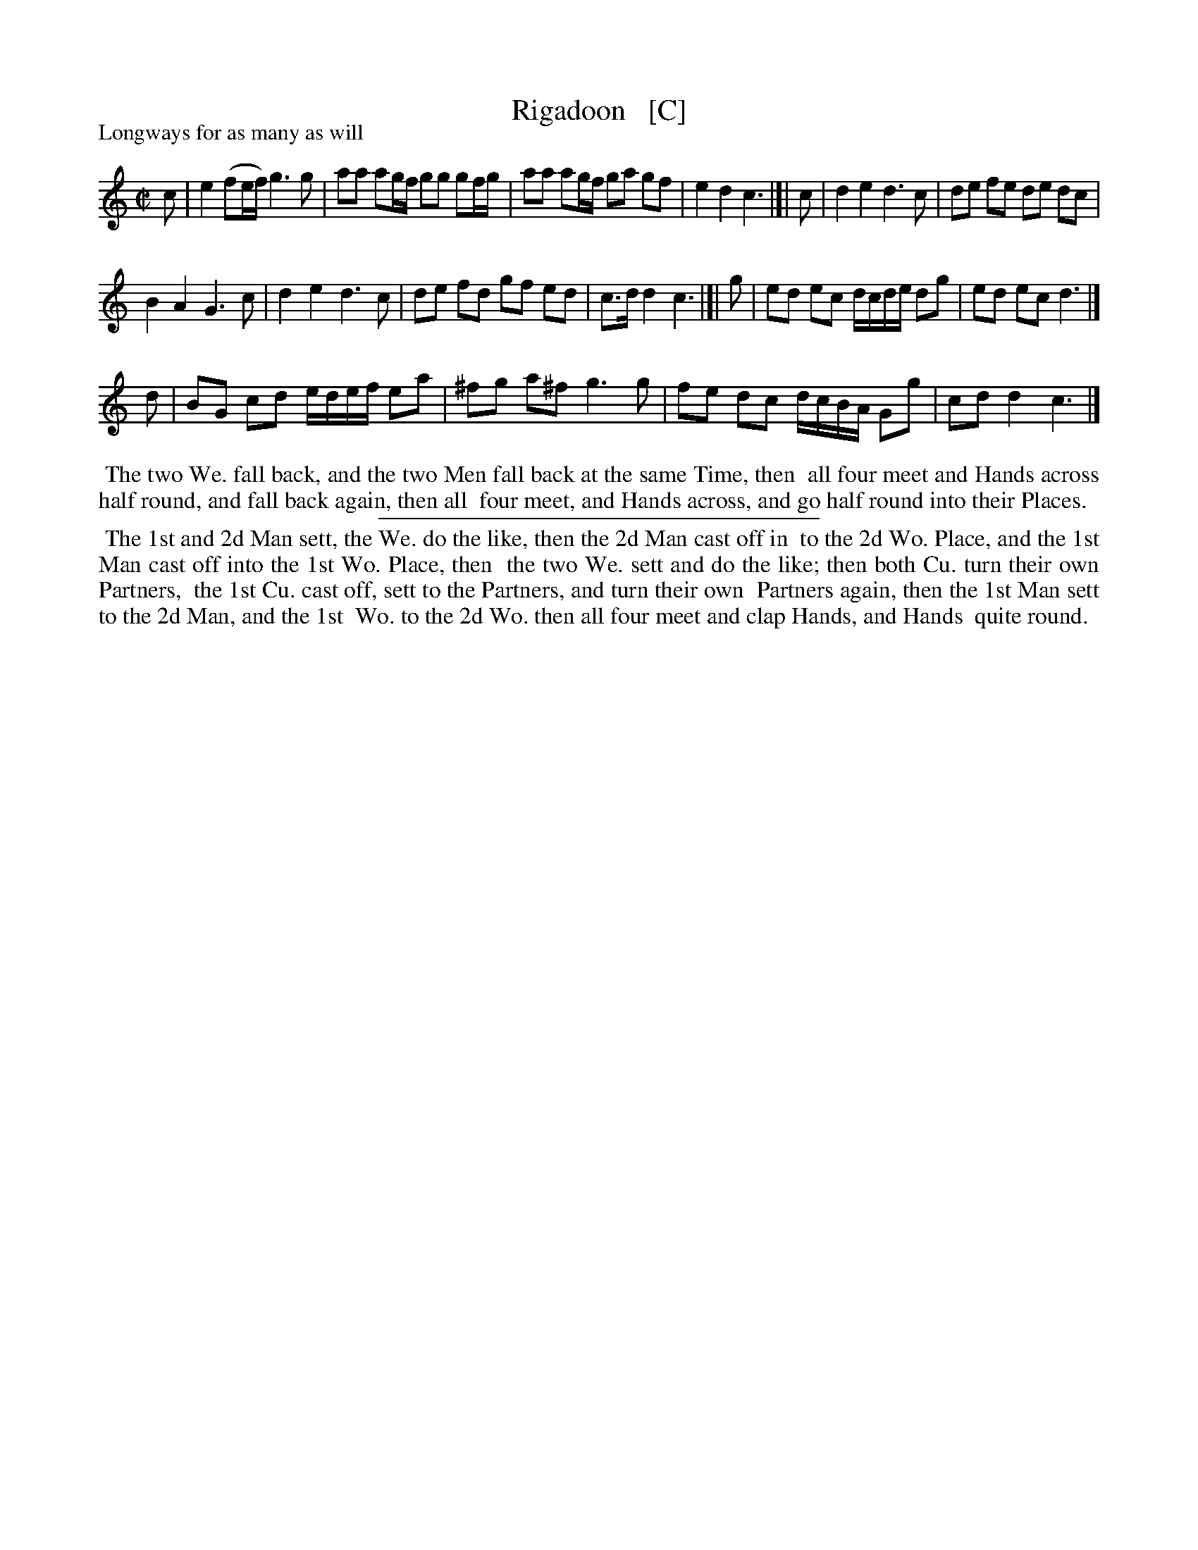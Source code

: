 X: 1
T: Rigadoon   [C]
P: Longways for as many as will
%R: reel
B: "The Compleat Country Dancing-Master" printed by John Walsh, London ca. 1740
S: 6: CCDM1 http://imslp.org/wiki/The_Compleat_Country_Dancing-Master_(Various) V.1 p.108 #156 (216)
Z: 2013 John Chambers <jc:trillian.mit.edu>
M: C|
L: 1/8
K: C
% - - - - - - - - - - - - - - - - - - - - - - - - -
c |\
e2 (fe/f/) g3 g | aa ag/f/ gg gf/g/ |\
aa ag/f/ ga gf | e2 d2 c3 |]| c |\
d2 e2 d3 c | de fe de dc |
B2 A2 G3 c | d2 e2 d3 c |\
de fd gf ed | c>d d2 c3 |]| g |\
ed ec d/c/d/e/ dg | ed ec d3 |]
d |\
BG cd e/d/e/f/ ea | ^fg a^f g3 g |\
fe dc d/c/B/A/ Gg | cd d2 c3 |]
% - - - - - - - - - - - - - - - - - - - - - - - - -
%%begintext align
%% The two We. fall back, and the two Men fall back at the same Time, then
%% all four meet and Hands across half round, and fall back again, then all
%% four meet, and Hands across, and go half round into their Places.
%%endtext
%%sep 1 1 300
%%begintext align
%% The 1st and 2d Man sett, the We. do the like, then the 2d Man cast off in
%% to the 2d Wo. Place, and the 1st Man cast off into the 1st Wo. Place, then
%% the two We. sett and do the like; then both Cu. turn their own Partners,
%% the 1st Cu. cast off, sett to the Partners, and turn their own
%% Partners again, then the 1st Man sett to the 2d Man, and the 1st
%% Wo. to the 2d Wo. then all four meet and clap Hands, and Hands
%% quite round.
%%endtext
